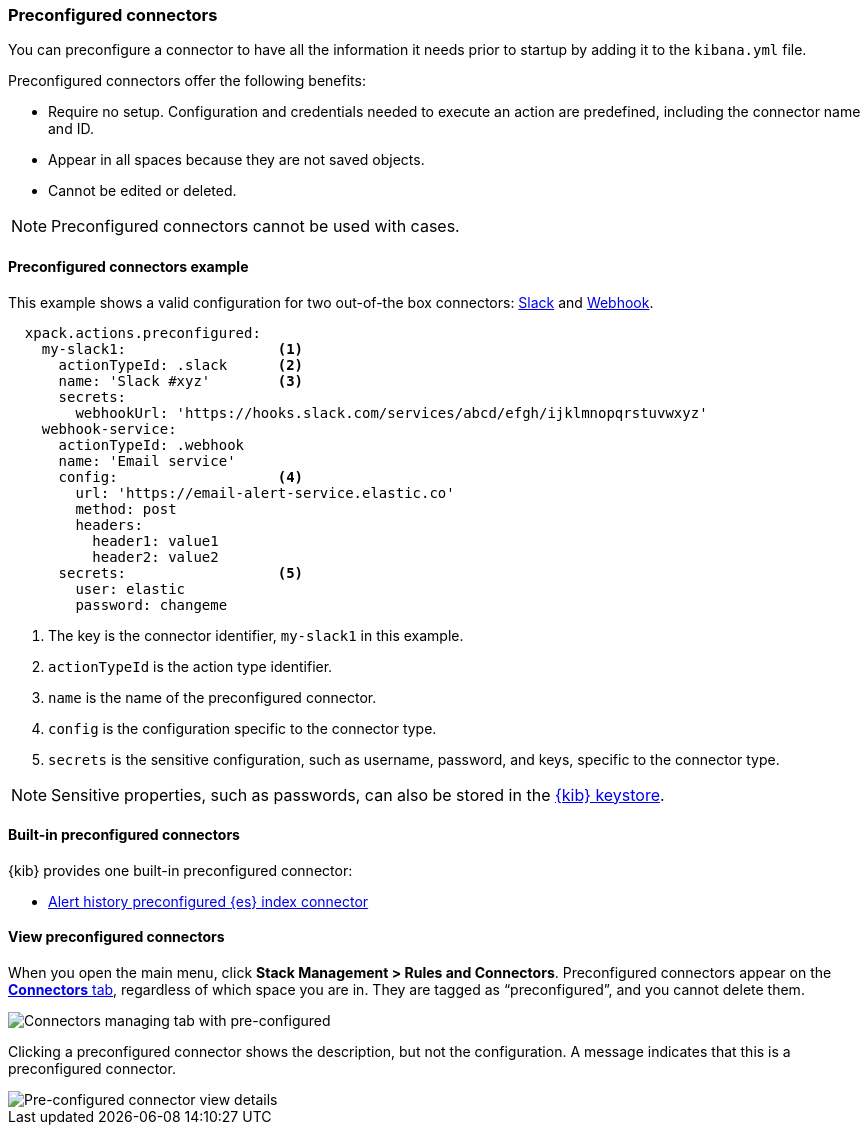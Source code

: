 [role="xpack"]
[[pre-configured-connectors]]
=== Preconfigured connectors

You can preconfigure a connector to have all the information it needs prior to startup by adding it to the `kibana.yml` file.

Preconfigured connectors offer the following benefits:

- Require no setup. Configuration and credentials needed to execute an
action are predefined, including the connector name and ID.
- Appear in all spaces because they are not saved objects.
- Cannot be edited or deleted.

NOTE: Preconfigured connectors cannot be used with cases. 

[float]
[[preconfigured-connector-example]]
==== Preconfigured connectors example

This example shows a valid configuration for
two out-of-the box connectors: <<slack-action-type, Slack>> and <<webhook-action-type, Webhook>>.

```js
  xpack.actions.preconfigured:
    my-slack1:                  <1>
      actionTypeId: .slack      <2>
      name: 'Slack #xyz'        <3>
      secrets:
        webhookUrl: 'https://hooks.slack.com/services/abcd/efgh/ijklmnopqrstuvwxyz'
    webhook-service:
      actionTypeId: .webhook
      name: 'Email service'
      config:                   <4>
        url: 'https://email-alert-service.elastic.co'
        method: post
        headers:
          header1: value1
          header2: value2
      secrets:                  <5>
        user: elastic
        password: changeme
```

<1>  The key is the connector identifier, `my-slack1` in this example.
<2> `actionTypeId` is the action type identifier.
<3> `name` is the name of the preconfigured connector.
<4> `config` is the configuration specific to the connector type.
<5> `secrets` is the sensitive configuration, such as username, password, and keys, specific to the connector type.

[NOTE]
==============================================
Sensitive properties, such as passwords, can also be stored in the <<creating-keystore, {kib} keystore>>.
==============================================

[float]
[[build-in-preconfigured-connectors]]
==== Built-in preconfigured connectors

{kib} provides one built-in preconfigured connector:

* <<preconfigured-connector-alert-history, Alert history preconfigured {es} index connector>>

[float]
[[managing-pre-configured-connectors]]
==== View preconfigured connectors

When you open the main menu, click *Stack Management > Rules and Connectors*. Preconfigured connectors appear on the <<connector-management, *Connectors* tab>>, regardless of which space you are in. They are tagged as “preconfigured”, and you cannot delete them.

[role="screenshot"]
image::images/pre-configured-connectors-managing.png[Connectors managing tab with pre-configured]

Clicking a preconfigured connector shows the description, but not the configuration. A message indicates that this is a preconfigured connector.

[role="screenshot"]
image::images/pre-configured-connectors-view-screen.png[Pre-configured connector view details]
